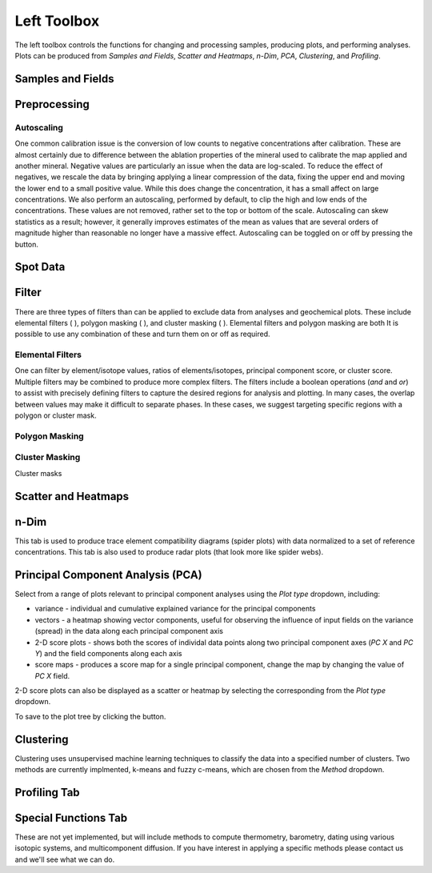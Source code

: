 Left Toolbox
************

The left toolbox controls the functions for changing and processing samples, producing plots, and performing analyses.  Plots can be produced from *Samples and Fields*, *Scatter and Heatmaps*, *n-Dim*, *PCA*, *Clustering*, and *Profiling*.

Samples and Fields
==================

.. _preprocessing
Preprocessing
=============

Autoscaling |icon-autoscale|
----------------------------

One common calibration issue is the conversion of low counts to negative concentrations after calibration.  These are almost certainly due to difference between the ablation properties of the mineral used to calibrate the map applied and another mineral.  Negative values are particularly an issue when the data are log-scaled.  To reduce the effect of negatives, we rescale the data by bringing applying a linear compression of the data, fixing the upper end and moving the lower end to a small positive value.  While this does change the concentration, it has a small affect on large concentrations.  We also perform an autoscaling, performed by default, to clip the high and low ends of the concentrations.  These values are not removed, rather set to the top or bottom of the scale.  Autoscaling can skew statistics as a result; however, it generally improves estimates of the mean as values that are several orders of magnitude higher than reasonable no longer have a massive effect.  Autoscaling can be toggled on or off by pressing the |icon-autoscale| button. 

Spot Data
=========


Filter
======

There are three types of filters than can be applied to exclude data from analyses and geochemical plots.  These include elemental filters ( |icon-filter2| ), polygon masking ( |icon-polygon-new| ), and cluster masking ( |icon-mask-dark| ).  Elemental filters and polygon masking are both It is possible to use any combination of these and turn them on or off as required.

Elemental Filters |icon-filter2|
--------------------------------

One can filter by element/isotope values, ratios of elements/isotopes, principal component score, or cluster score.  Multiple filters may be combined to produce more complex filters.  The filters include a boolean operations (*and* and *or*) to assist with precisely defining filters to capture the desired regions for analysis and plotting.  In many cases, the overlap between values may make it difficult to separate phases.  In these cases, we suggest targeting specific regions with a polygon or cluster mask.

Polygon Masking |icon-polygon-new|
----------------------------------

Cluster Masking |icon-mask-dark|
--------------------------------

Cluster masks 

Scatter and Heatmaps
====================

n-Dim
=====

This tab is used to produce trace element compatibility diagrams (spider plots) with data normalized to a set of reference concentrations.  This tab is also used to produce radar plots (that look more like spider webs).

Principal Component Analysis (PCA)
==================================

Select from a range of plots relevant to principal component analyses using the *Plot type* dropdown, including: 

* variance - individual and cumulative explained variance for the principal components
* vectors - a heatmap showing vector components, useful for observing the influence of input fields on the variance (spread) in the data along each principal component axis
* 2-D score plots - shows both the scores of individal data points along two principal component axes (*PC X* and *PC Y*) and the field components along each axis
* score maps - produces a score map for a single principal component, change the map by changing the value of *PC X* field.

2-D score plots can also be displayed as a scatter or heatmap by selecting the corresponding from the *Plot type* dropdown.  

To save to the plot tree by clicking the |icon-launch| button.

Clustering
==========

Clustering uses unsupervised machine learning techniques to classify the data into a specified number of clusters.  Two methods are currently implmented, k-means and fuzzy c-means, which are chosen from the *Method* dropdown.

Profiling Tab
=============



Special Functions Tab
=====================

These are not yet implemented, but will include methods to compute thermometry, barometry, dating using various isotopic systems, and multicomponent diffusion.  If you have interest in applying a specific methods please contact us and we'll see what we can do.


.. |icon-atom| image:: _static/icons/icon-atom-64.png
    :height: 2ex

.. |icon-crop| image:: _static/icons/icon-crop-64.png
    :height: 2ex

.. |icon-fit-to-width| image:: _static/icons/icon-fit-to-width-64.png
    :height: 2ex

.. |icon-autoscale| image:: _static/icons/icon-autoscale-64.png
    :height: 2ex

.. |icon-map| image:: _static/icons/icon-map-64.png
    :height: 2ex

.. |icon-filter| image:: _static/icons/icon-filter-64.png
    :height: 2ex

.. |icon-filter2| image:: _static/icons/icon-filter2-64.png
    :height: 2ex

.. |icon-mask-light| image:: _static/icons/icon-mask-light-64.png
    :height: 2ex

.. |icon-mask-dark| image:: _static/icons/icon-mask-dark-64.png
    :height: 2ex

.. |icon-polygon-new| image:: _static/icons/icon-polygon-new-64.png
    :height: 2ex

.. |icon-polygon-off| image:: _static/icons/icon-polygon-off-64.png
    :height: 2ex

.. |icon-launch| image:: _static/icons/icon-launch-64.png
    :height: 2ex